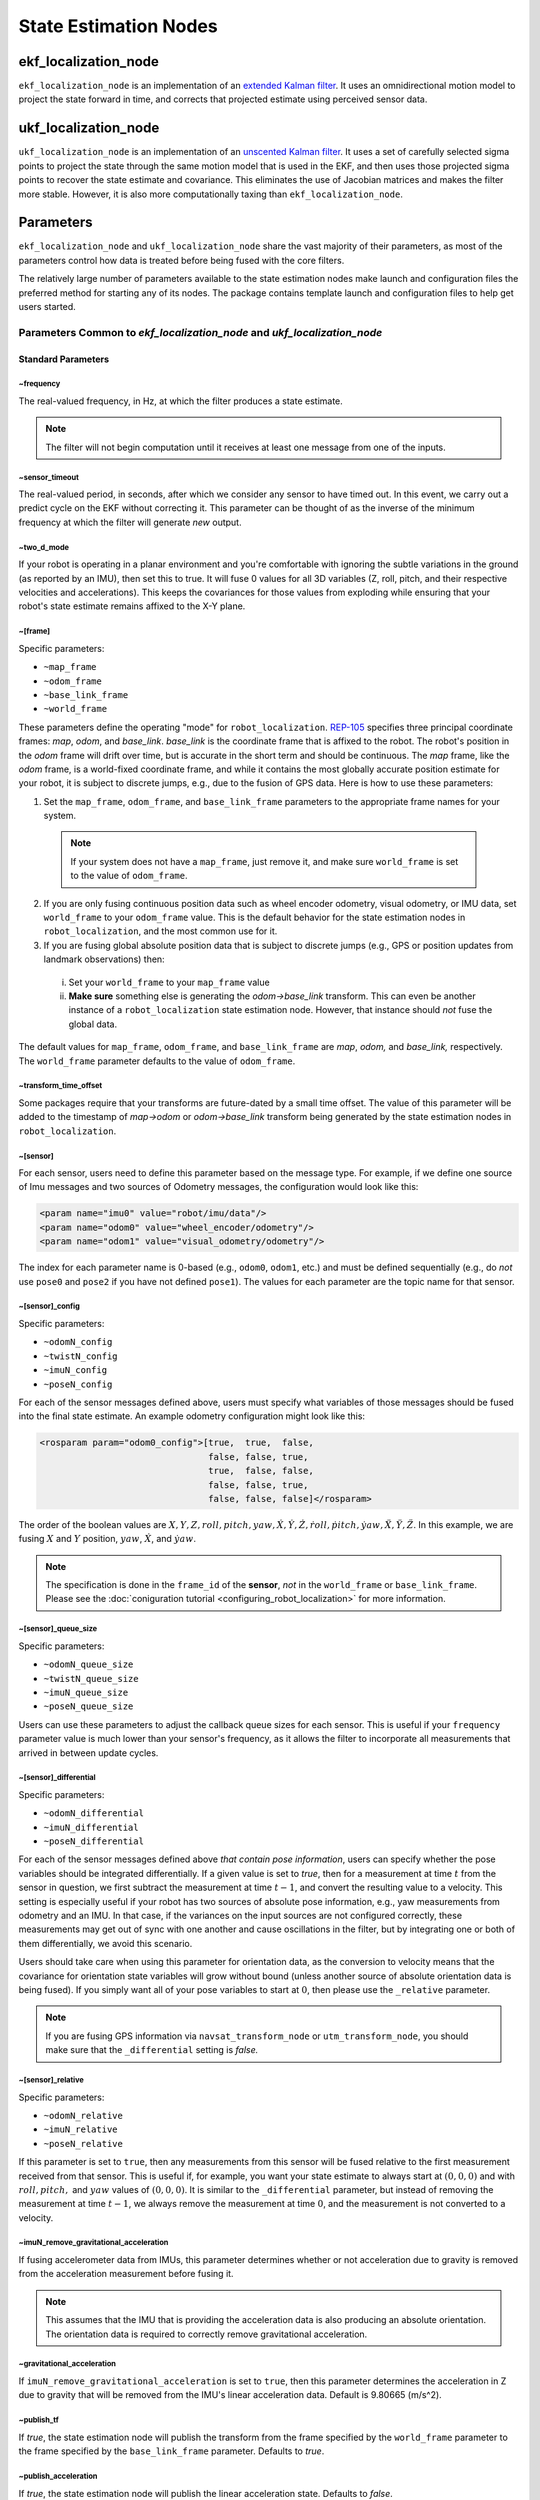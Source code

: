 State Estimation Nodes
######################

ekf_localization_node
*********************
``ekf_localization_node`` is an implementation of an `extended Kalman filter <http://en.wikipedia.org/wiki/Extended_Kalman_filter>`_. It uses an omnidirectional motion model to project the state forward in time, and corrects that projected estimate using perceived sensor data.

ukf_localization_node
*********************
``ukf_localization_node`` is an implementation of an `unscented Kalman filter <http://en.wikipedia.org/wiki/Kalman_filter#Unscented_Kalman_filter>`_. It uses a set of carefully selected sigma points to project the state through the same motion model that is used in the EKF, and then uses those projected sigma points to recover the state estimate and covariance. This eliminates the use of Jacobian matrices and makes the filter more stable. However, it is also more computationally taxing than ``ekf_localization_node``.

Parameters
**********

``ekf_localization_node`` and ``ukf_localization_node`` share the vast majority of their parameters, as most of the parameters control how data is treated before being fused with the core filters.

The relatively large number of parameters available to the state estimation nodes make launch and configuration files the preferred method for starting any of its nodes. The package contains template launch and configuration files to help get users started.

Parameters Common to *ekf_localization_node* and *ukf_localization_node*
========================================================================

Standard Parameters
-------------------

~frequency
^^^^^^^^^^
The real-valued frequency, in Hz, at which the filter produces a state estimate.

.. note:: The filter will not begin computation until it receives at least one message from one of the inputs.

~sensor_timeout
^^^^^^^^^^^^^^^
The real-valued period, in seconds, after which we consider any sensor to have timed out. In this event, we carry out a predict cycle on the EKF without correcting it. This parameter can be thought of as the inverse of the minimum frequency at which the filter will generate *new* output.

~two_d_mode
^^^^^^^^^^^
If your robot is operating in a planar environment and you're comfortable with ignoring the subtle variations in the ground (as reported by an IMU), then set this to true. It will fuse 0 values for all 3D variables (Z, roll, pitch, and their respective velocities and accelerations). This keeps the covariances for those values from exploding while ensuring that your robot's state estimate remains affixed to the X-Y plane.

~[frame]
^^^^^^^^^
Specific parameters:

* ``~map_frame``
* ``~odom_frame``
* ``~base_link_frame``
* ``~world_frame``

These parameters define the operating "mode" for ``robot_localization``. `REP-105 <http://www.ros.org/reps/rep-0105.html>`_ specifies three principal coordinate frames: *map*, *odom*, and *base_link*. *base_link* is the coordinate frame that is affixed to the robot. The robot's position in the *odom* frame will drift over time, but is accurate in the short term and should be continuous. The *map* frame, like the *odom* frame, is a world-fixed coordinate frame, and while it contains the most globally accurate position estimate for your robot, it is subject to discrete jumps, e.g., due to the fusion of GPS data. Here is how to use these parameters:

1. Set the ``map_frame``, ``odom_frame``, and ``base_link_frame`` parameters to the appropriate frame names for your system.

 .. note:: If your system does not have a ``map_frame``, just remove it, and make sure ``world_frame`` is set to the value of ``odom_frame``.

2. If you are only fusing continuous position data such as wheel encoder odometry, visual odometry, or IMU data, set ``world_frame`` to your ``odom_frame`` value. This is the default behavior for the state estimation nodes in ``robot_localization``, and the most common use for it.
3. If you are fusing global absolute position data that is subject to discrete jumps (e.g., GPS or position updates from landmark observations) then:

 i. Set your ``world_frame`` to your ``map_frame`` value
 ii. **Make sure** something else is generating the *odom->base_link* transform. This can even be another instance of a ``robot_localization`` state estimation node. However, that instance should *not* fuse the global data.

The default values for ``map_frame``, ``odom_frame``, and ``base_link_frame`` are *map*, *odom,* and *base_link,* respectively. The ``world_frame`` parameter defaults to the value of ``odom_frame``.

~transform_time_offset
^^^^^^^^^^^^^^^^^^^^^^
Some packages require that your transforms are future-dated by a small time offset. The value of this parameter will be added to the timestamp of *map->odom* or *odom->base_link* transform being generated by the state estimation nodes in ``robot_localization``.

~[sensor]
^^^^^^^^^
For each sensor, users need to define this parameter based on the message type. For example, if we define one source of Imu messages and two sources of Odometry messages, the configuration would look like this:

.. code-block:: xml

   <param name="imu0" value="robot/imu/data"/>
   <param name="odom0" value="wheel_encoder/odometry"/>
   <param name="odom1" value="visual_odometry/odometry"/>

The index for each parameter name is 0-based (e.g., ``odom0``, ``odom1``, etc.) and must be defined sequentially (e.g., do *not* use ``pose0`` and ``pose2`` if you have not defined ``pose1``). The values for each parameter are the topic name for that sensor.

~[sensor]_config
^^^^^^^^^^^^^^^^

Specific parameters:

* ``~odomN_config``
* ``~twistN_config``
* ``~imuN_config``
* ``~poseN_config``

For each of the sensor messages defined above, users must specify what variables of those messages should be fused into the final state estimate. An example odometry configuration might look like this:

.. code-block:: xml

 <rosparam param="odom0_config">[true,  true,  false,
                                 false, false, true,
                                 true,  false, false,
                                 false, false, true,
                                 false, false, false]</rosparam>


The order of the boolean values are :math:`X, Y, Z, roll, pitch, yaw, \dot{X}, \dot{Y}, \dot{Z}, \dot{roll}, \dot{pitch}, \dot{yaw}, \ddot{X}, \ddot{Y}, \ddot{Z}`. In this example, we are fusing :math:`X` and :math:`Y` position, :math:`yaw`, :math:`\dot{X}`, and :math:`\dot{yaw}`.

.. note:: The specification is done in the ``frame_id`` of the **sensor**, *not* in the ``world_frame`` or ``base_link_frame``. Please see the :doc:`coniguration tutorial <configuring_robot_localization>` for more information.

~[sensor]_queue_size
^^^^^^^^^^^^^^^^^^^^

Specific parameters:

* ``~odomN_queue_size``
* ``~twistN_queue_size``
* ``~imuN_queue_size``
* ``~poseN_queue_size``

Users can use these parameters to adjust the callback queue sizes for each sensor. This is useful if your ``frequency`` parameter value is much lower than your sensor's frequency, as it allows the filter to incorporate all measurements that arrived in between update cycles.

~[sensor]_differential
^^^^^^^^^^^^^^^^^^^^^^

Specific parameters:

* ``~odomN_differential``
* ``~imuN_differential``
* ``~poseN_differential``

For each of the sensor messages defined above *that contain pose information*, users can specify whether the pose variables should be integrated differentially. If a given value is set to *true*, then for a measurement at time :math:`t` from the sensor in question, we first subtract the measurement at time :math:`t-1`, and convert the resulting value to a velocity. This setting is especially useful if your robot has two sources of absolute pose information, e.g., yaw measurements from odometry and an IMU. In that case, if the variances on the input sources are not configured correctly, these measurements may get out of sync with one another and cause oscillations in the filter, but by integrating one or both of them differentially, we avoid this scenario.

Users should take care when using this parameter for orientation data, as the conversion to velocity means that the covariance for orientation state variables will grow without bound (unless another source of absolute orientation data is being fused). If you simply want all of your pose variables to start at :math:`0`, then please use the ``_relative`` parameter.

.. note:: If you are fusing GPS information via ``navsat_transform_node`` or ``utm_transform_node``, you should make sure that the ``_differential`` setting is *false.*

~[sensor]_relative
^^^^^^^^^^^^^^^^^^

Specific parameters:

* ``~odomN_relative``
* ``~imuN_relative``
* ``~poseN_relative``

If this parameter is set to ``true``, then any measurements from this sensor will be fused relative to the first measurement received from that sensor. This is useful if, for example, you want your state estimate to always start at :math:`(0, 0, 0)` and with :math:`roll, pitch,` and :math:`yaw` values of :math:`(0, 0, 0)`. It is similar to the ``_differential`` parameter, but instead of removing the measurement at time :math:`t-1`, we always remove the measurement at time :math:`0`, and the measurement is not converted to a velocity.

~imuN_remove_gravitational_acceleration
^^^^^^^^^^^^^^^^^^^^^^^^^^^^^^^^^^^^^^^
If fusing accelerometer data from IMUs, this parameter determines whether or not acceleration due to gravity is removed from the acceleration measurement before fusing it.

.. note:: This assumes that the IMU that is providing the acceleration data is also producing an absolute orientation. The orientation data is required to correctly remove gravitational acceleration.

~gravitational_acceleration
^^^^^^^^^^^^^^^^^^^^^^^^^^^
If ``imuN_remove_gravitational_acceleration`` is set to ``true``, then this parameter determines the acceleration in Z due to gravity that will be removed from the IMU's linear acceleration data. Default is 9.80665 (m/s^2).

~publish_tf
^^^^^^^^^^^
If *true*, the state estimation node will publish the transform from the frame specified by the ``world_frame`` parameter to the frame specified by the ``base_link_frame`` parameter. Defaults to *true*.

~publish_acceleration
^^^^^^^^^^^^^^^^^^^^^
If *true*, the state estimation node will publish the linear acceleration state. Defaults to *false*.

~print_diagnostics
^^^^^^^^^^^^^^^^^^
If true, the state estimation node will publish diagnostic messages to the ``/diagnostics`` topic. This is useful for debugging your configuration and sensor data.

Advanced Parameters
-------------------

~use_control
^^^^^^^^^^^^
If *true*, the state estimation node will listen to the `cmd_vel` topic for a `geometry_msgs/Twist <http://docs.ros.org/api/geometry_msgs/html/msg/Twist.html>`_ message, and use that to generate an acceleration term. This term is then used in the robot's state prediction. This is especially useful in situations where even small amounts of lag in convergence for a given state variable cause problems in your application (e.g., LIDAR shifting during rotations). Defaults to *false*.

.. note:: The presence and inclusion of linear acceleration data from an IMU will currently "override" the predicted linear acceleration value.

~stamped_control
^^^^^^^^^^^^^^^^
If *true* and ``use_control`` is also *true*, looks for a `geometry_msgs/TwistStamped <http://docs.ros.org/api/geometry_msgs/html/msg/TwistStamped.html>`_ message instead of a `geometry_msgs/Twist <http://docs.ros.org/api/geometry_msgs/html/msg/Twist.html>`_ message.

~control_timeout
^^^^^^^^^^^^^^^^
If ``use_control`` is set to *true* and no control command is received in this amount of time, given in seconds, the control-based acceleration term ceases to be applied.

~control_config
^^^^^^^^^^^^^^^
Controls which variables in the ``cmd_vel`` message are used in state prediction. The order of the values is :math:`\dot{X}, \dot{Y}, \dot{Z}, \dot{roll}, \dot{pitch}, \dot{yaw}`. Only used if ``use_control`` is set to *true*.

.. code-block:: xml

 <rosparam param="control_config">[true,  false, false,
                                   false, false, true]</rosparam>

~acceleration_limits
^^^^^^^^^^^^^^^^^^^^
How rapidly your robot can accelerate for each dimension. Matches the parameter order in ``control_config``. Only used if ``use_control`` is set to *true*.

.. code-block:: xml

 <rosparam param="acceleration_limits">[1.3, 0.0, 0.0,
                                        0.0, 0.0, 3.2]</rosparam>

~deceleration_limits
^^^^^^^^^^^^^^^^^^^^
How rapidly your robot can decelerate for each dimension. Matches the parameter order in ``control_config``. Only used if ``use_control`` is set to *true*.

~acceleration_gains
^^^^^^^^^^^^^^^^^^^
If your robot cannot instantaneously reach its acceleration limit, the permitted change can be controlled with these gains. Only used if ``use_control`` is set to *true*.

.. code-block:: xml

 <rosparam param="acceleration_limits">[0.8, 0.0, 0.0,
                                        0.0, 0.0, 0.9]</rosparam>

~deceleration_gains
^^^^^^^^^^^^^^^^^^^
If your robot cannot instantaneously reach its deceleration limit, the permitted change can be controlled with these gains. Only used if ``use_control`` is set to *true*.

~smooth_lagged_data
^^^^^^^^^^^^^^^^^^^
If any of your sensors produce data with timestamps that are older than the most recent filter update (more plainly, if you have a source of lagged sensor data), setting this parameter to *true* will enable the filter, upon reception of lagged data, to revert to the last state prior to the lagged measurement, then process all measurements until the current time. This is especially useful for measurements that come from nodes that require heavy CPU usage to generate pose estimates (e.g., laser scan matchers), as they are frequently lagged behind the current time.

~history_length
^^^^^^^^^^^^^^^
If ``smooth_lagged_data`` is set to *true*, this parameter specifies the number of seconds for which the filter will retain its state and measurement history. This value should be at least as large as the time delta between your lagged measurements and the current time.

~[sensor]_nodelay
^^^^^^^^^^^^^^^^^

Specific parameters:

* ``~odomN_nodelay``
* ``~twistN_nodelay``
* ``~imuN_nodelay``
* ``~poseN_nodelay``

If *true*, sets the `tcpNoDelay` `transport hint <http://docs.ros.org/api/roscpp/html/classros_1_1TransportHints.html#a03191a9987162fca0ae2c81fa79fcde9>`_. There is some evidence that Nagle's algorithm intereferes with the timely reception of large message types, such as the `nav_msgs/Odometry <http://docs.ros.org/api/nav_msgs/html/msg/Odometry.html>`_ message. Setting this to *true* for an input disables Nagle's algorithm for that subscriber. Defaults to *false*.

~[sensor]_threshold
^^^^^^^^^^^^^^^^^^^
Specific parameters:

* ``~odomN_pose_rejection_threshold``
* ``odomN_twist_rejection_threshold``
* ``poseN_rejection_threshold``
* ``twistN_rejection_threshold``
* ``imuN_pose_rejection_threshold``
* ``imuN_angular_velocity_rejection_threshold``
* ``imuN_linear_acceleration_rejection_threshold``

If your data is subject to outliers, use these threshold settings, expressed as `Mahalanobis distances <http://en.wikipedia.org/wiki/Mahalanobis_distance>`_, to control how far away from the current vehicle state a sensor measurement is permitted to be. Each defaults to ``numeric_limits<double>::max()`` if unspecified.

~debug
^^^^^^
Boolean flag that specifies whether or not to run in debug mode. WARNING: setting this to true will generate a massive amount of data. The data is written to the value of the ``debug_out_file`` parameter. Defaults to *false*.

~debug_out_file
^^^^^^^^^^^^^^^^
If ``debug`` is *true*, the file to which debug output is written.

~process_noise_covariance
^^^^^^^^^^^^^^^^^^^^^^^^^
The process noise covariance, commonly denoted *Q*, is used to model uncertainty in the prediction stage of the filtering algorithms. It can be difficult to tune, and has been exposed as a parameter for easier customization. This parameter can be left alone, but you will achieve superior results by tuning it. In general, the larger the value for *Q* relative to the variance for a given variable in an input message, the faster the filter will converge to the value in the measurement.

~dynamic_process_noise_covariance
^^^^^^^^^^^^^^^^^^^^^^^^^^^^^^^^^
If *true*, will dynamically scale the ``process_noise_covariance`` based on the robot's velocity. This is useful, e.g., when you want your robot's estimate error covariance to stop growing when the robot is stationary. Defaults to *false*.

~initial_estimate_covariance
^^^^^^^^^^^^^^^^^^^^^^^^^^^^
The estimate covariance, commonly denoted *P*, defines the error in the current state estimate. The parameter allows users to set the initial value for the matrix, which will affect how quickly the filter converges. For example, if users set the value at position :math:`[0, 0]` to a very small value, e.g., `1e-12`, and then attempt to fuse measurements of X position with a high variance value for :math:`X`, then the filter will be very slow to "trust" those measurements, and the time required for convergence will increase. Again, users should take care with this parameter. When only fusing velocity data (e.g., no absolute pose information), users will likely *not* want to set the initial covariance values for the absolute pose variables to large numbers. This is because those errors are going to grow without bound (owing to the lack of absolute pose measurements to reduce the error), and starting them with large values will not benefit the state estimate.

Node-specific Parameters
------------------------
The standard and advanced parameters are common to all state estimation nodes in ``robot_localization``. This section details parameters that are unique to their respective state estimation nodes.

ukf_localization_node
^^^^^^^^^^^^^^^^^^^^^

The parameters for ``ukf_localization_node`` follow the nomenclature of the `original paper <http://ieeexplore.ieee.org/xpls/abs_all.jsp?arnumber=882463&tag=1>`_ and `wiki article <http://en.wikipedia.org/wiki/Kalman_filter#Unscented_Kalman_filter>`_.

* **~alpha** - Controls the spread of sigma points. Unless you are familiar with unscented Kalman filters, it's probably best for this setting to remain at its default value (0.001).

* **~kappa** - Also control the spread of sigma points. Unless you are familiar with unscented Kalman filters, it's probably best for this setting to remain at its default value (0).

* **~beta** - Relates to the distribution of the state vector. The default value of 2 implies that the distribution is Gaussian. Like the other parameters, this should remain unchanged unless the user is familiar with unscented Kalman filters.

Published Topics
================

* ``odometry/filtered`` (`nav_msgs/Odometry <http://docs.ros.org/api/nav_msgs/html/msg/Odometry.html>`_)

Published Transforms
====================

* If the user's ``world_frame`` parameter is set to the value of ``odom_frame``, a transform is published from the frame given by the ``odom_frame`` parameter to the frame given by the ``base_link_frame`` parameter.

* If the user's ``world_frame`` parameter is set to the value of ``map_frame``, a transform is published from the frame given by the ``map_frame`` parameter to the frame given by the ``odom_frame`` parameter.

 .. note:: This mode assumes that another node is broadcasting the transform from the frame given by the ``odom_frame`` parameter to the frame given by the ``base_link_frame`` parameter. This can be another instance of a ``robot_localization`` state estimation node.

Services
========

* ``set_pose`` - By issuing a `geometry_msgs/PoseWithCovarianceStamped <http://docs.ros.org/api/geometry_msgs/html/msg/PoseWithCovarianceStamped.html>`_ message to the ``set_pose`` topic, users can manually set the state of the filter. This is useful for resetting the filter during testing, and allows for interaction with ``rviz``. Alternatively, the state estimation nodes advertise a ``SetPose`` service, whose type is `robot_localization/SetPose <http://docs.ros.org/api/robot_localization/html/srv/SetPose.html>`_.rejection
